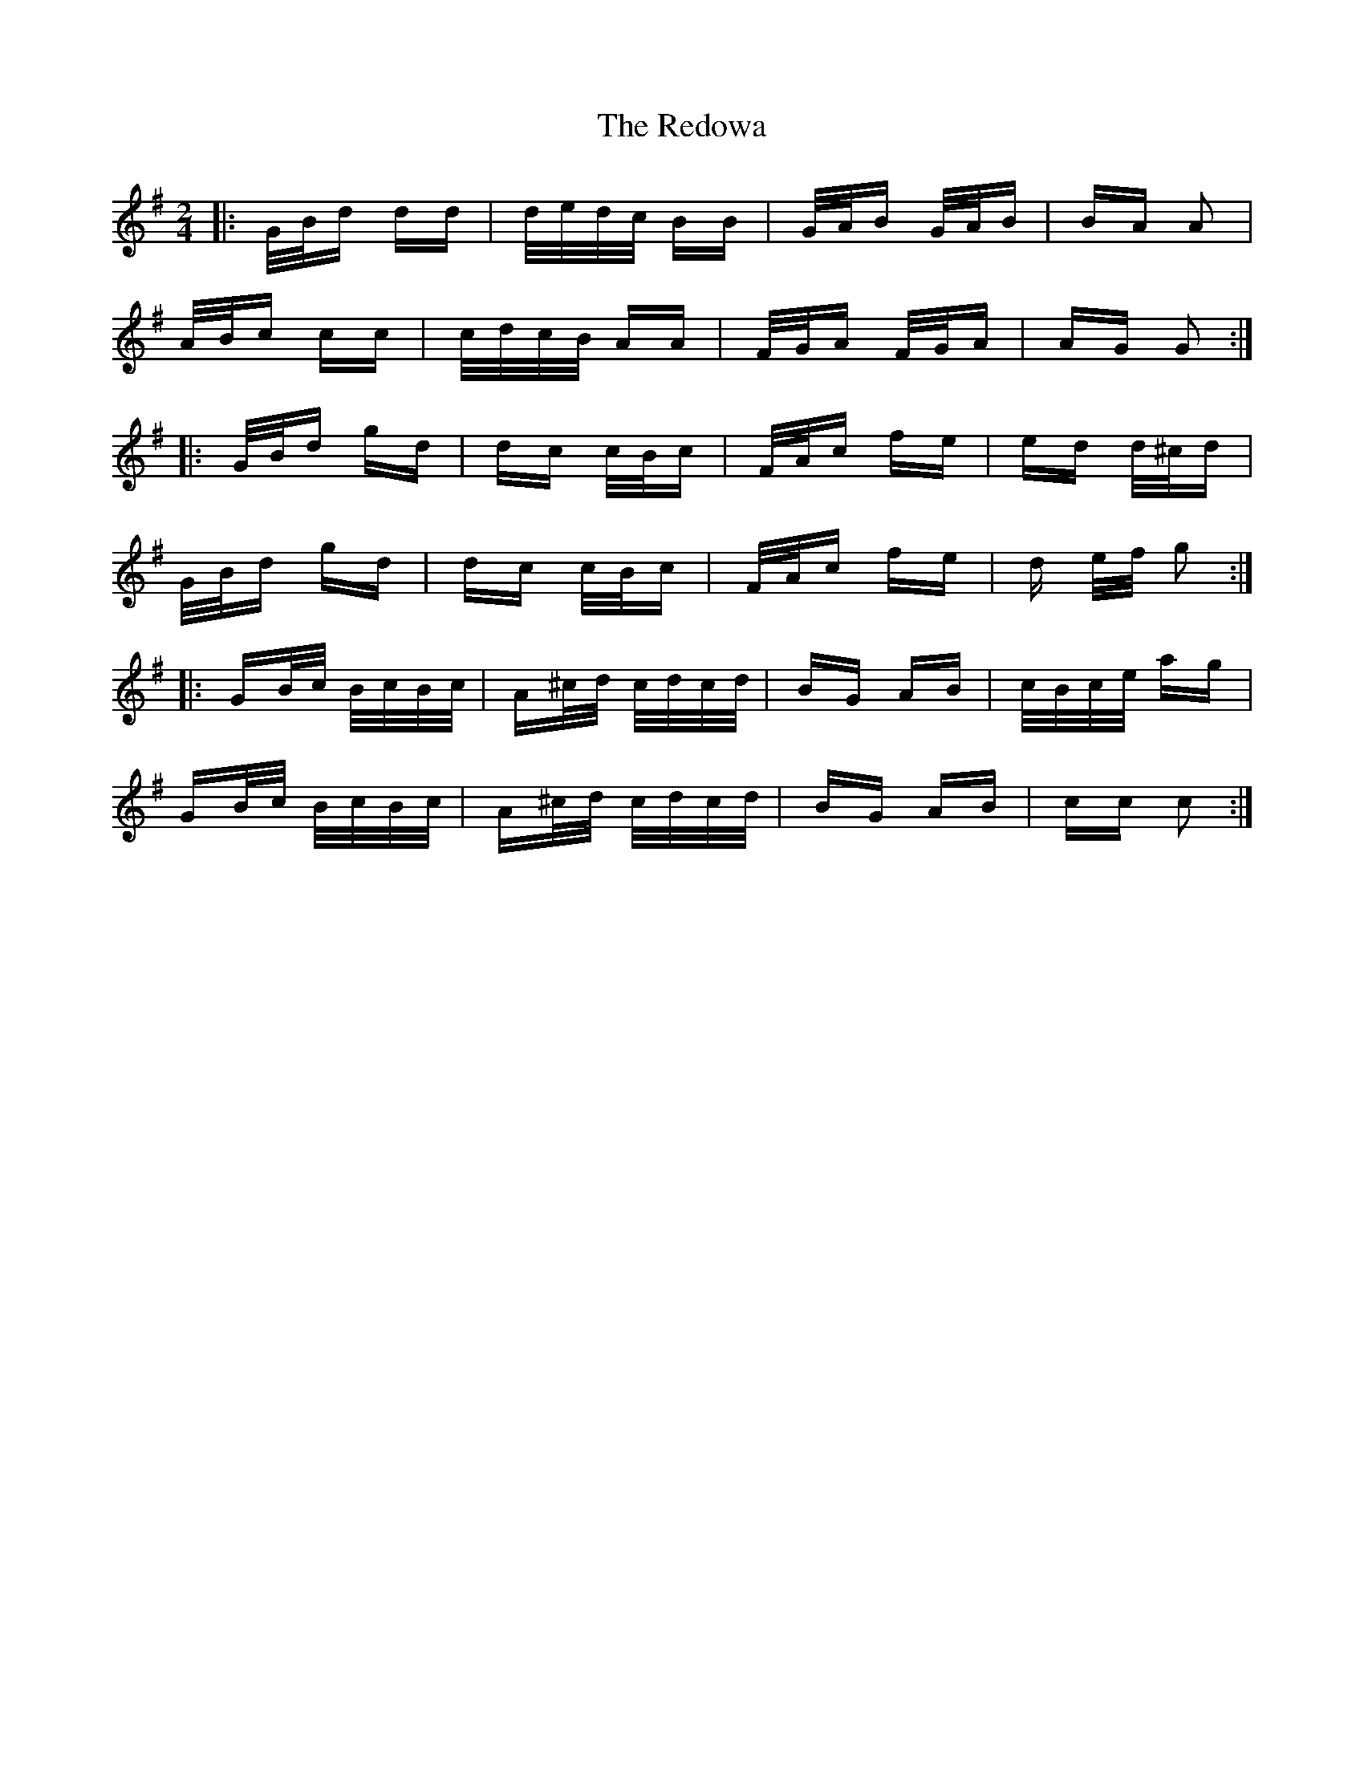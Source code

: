 X: 33974
T: Redowa, The
R: polka
M: 2/4
K: Gmajor
|:G/B/d dd|d/e/d/c/ BB|G/A/B G/A/B|BA A2|
A/B/c cc|c/d/c/B/ AA|F/G/A F/G/A|AG G2:|
|:G/B/d gd|dc c/B/c|F/A/c fe|ed d/^c/d|
G/B/d gd|dc c/B/c|F/A/c fe|d e/f/ g2:|
|:GB/c/ B/c/B/c/|A^c/d/ c/d/c/d/|BG AB|c/B/c/e/ ag|
GB/c/ B/c/B/c/|A^c/d/ c/d/c/d/|BG AB|cc c2:|

